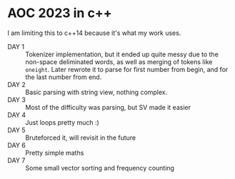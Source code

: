 * AOC 2023 in c++
I am limiting this to c++14 because it's what my work uses.
- DAY 1 :: Tokenizer implementation, but it ended up quite messy due to the
  non-space deliminated words, as well as merging of tokens like =oneight=. Later
  rewrote it to parse for first number from begin, and for the last number from
  end.
- DAY 2 :: Basic parsing with string view, nothing complex.
- DAY 3 :: Most of the difficulty was parsing, but SV made it easier
- DAY 4 :: Just loops pretty much :)
- DAY 5 :: Bruteforced it, will revisit in the future
- DAY 6 :: Pretty simple maths
- DAY 7 :: Some small vector sorting and frequency counting
